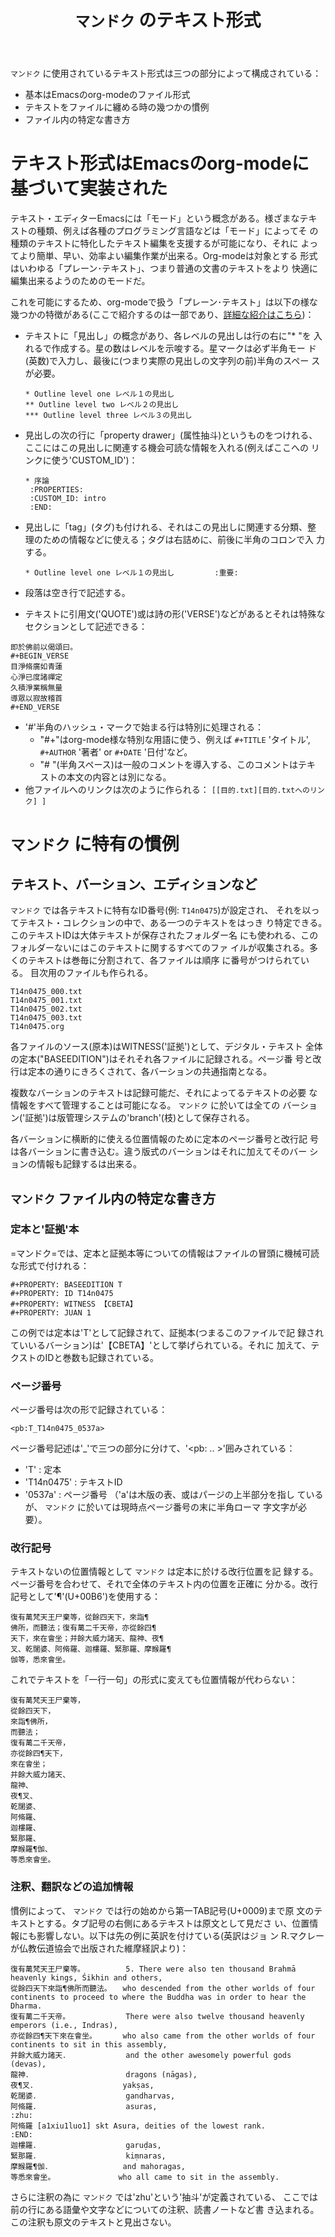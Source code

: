 #+TITLE: =マンドク= のテキスト形式
#+OPTIONS: toc:nil ^:nil

=マンドク= に使用されているテキスト形式は三つの部分によって構成されている：
 - 基本はEmacsのorg-modeのファイル形式
 - テキストをファイルに纏める時の幾つかの慣例
 - ファイル内の特定な書き方

* テキスト形式はEmacsのorg-modeに基づいて実装された

  テキスト・エディターEmacsには「モード」という概念がある。様ざまなテキ
  ストの種類、例えば各種のプログラミング言語などは「モード」によってそ
  の種類のテキストに特化したテキスト編集を支援するが可能になり、それに
  よってより簡単、早い、効率よい編集作業が出来る。Org-modeは対象とする
  形式はいわゆる「プレーン･テキスト」、つまり普通の文書のテキストをより
  快適に編集出来るようのためのモードだ。

  これを可能にするため、org-modeで扱う「プレーン･テキスト」は以下の様な
  幾つかの特徴がある(ここで紹介するのは一部であり、[[http://orgmode.org/ja/features.html][詳細な紹介はこちら]])：
  
  - テキストに「見出し」の概念があり、各レベルの見出しは行の右に"* "を
    入れるで作成する。星の数はレベルを示唆する。星マークは必ず半角モー
    ド(英数)で入力し、最後に(つまり実際の見出しの文字列の前)半角のスペー
    スが必要。
   : * Outline level one レベル１の見出し
   : ** Outline level two レベル２の見出し
   : *** Outline level three レベル３の見出し
  - 見出しの次の行に「property drawer」(属性抽斗)というものをつけれる、
    ここにはこの見出しに関連する機会可読な情報を入れる(例えばここへの
    リンクに使う'CUSTOM_ID')：
   : * 序論
   :  :PROPERTIES:
   :  :CUSTOM_ID: intro
   :  :END:

  - 見出しに「tag」(タグ)も付けれる、それはこの見出しに関連する分類、整
    理のための情報などに使える；タグは右詰めに、前後に半角のコロンで入
    力する。
   : * Outline level one レベル１の見出し	      :重要:

  - 段落は空き行で記述する。

  - テキストに引用文('QUOTE')或は詩の形('VERSE')などがあるとそれは特殊な
    セクションとして記述できる：
: 即於佛前以偈頌曰。
: #+BEGIN_VERSE
: 目淨脩廣如青蓮
: 心淨已度諸禪定
: 久積淨業稱無量
: 導眾以寂故稽首
: #+END_VERSE
    
  - '#'半角のハッシュ・マークで始まる行は特別に処理される：
    - "#+"はorg-mode様な特別な用語に使う、例えば =#+TITLE= 'タイトル',
      =#+AUTHOR= '著者' or =#+DATE= '日付'など。
    - "# "(半角スペース)は一般のコメントを導入する、このコメントはテキ
      ストの本文の内容とは別になる。
  - 他ファイルへのリンクは次のように作られる：
    =[[目的.txt][目的.txtへのリンク] ]= 


* =マンドク= に特有の慣例
** テキスト、バーション、エディションなど
   =マンドク= では各テキストに特有なID番号(例: =T14n0475=)が設定され、
   それを以ってテキスト・コレクションの中で、ある一つのテキストをはっき
   り特定できる。　このテキストIDは大体テキストが保存されたフォルダー名
   にも使われる、このフォルダーないにはこのテキストに関するすべてのファ
   イルが収集される。多くのテキストは巻毎に分割されて、各ファイルは順序
   に番号がつけられている。 目次用のファイルも作られる。
#+CAPTION: 維摩経の序、三巻と目次
#+NAME: ex1
#+BEGIN_EXAMPLE
T14n0475_000.txt
T14n0475_001.txt
T14n0475_002.txt
T14n0475_003.txt
T14n0475.org
#+END_EXAMPLE

   各ファイルのソース(原本)はWITNESS('証拠')として、デジタル・テキスト
   全体の定本("BASEEDITION")はそれそれ各ファイルに記録される。ページ番
   号と改行は定本の通りにきろくされて、各バーションの共通指南となる。

   複数なバーションのテキストは記録可能だ、それによってるテキストの必要
   な情報をすべて管理することは可能になる。 =マンドク= に於いては全ての
   バーション('証拠')は版管理システムの'branch'(枝)として保存される。

   各バーションに横断的に使える位置情報のために定本のページ番号と改行記
   号は各バーションに書き込む。違う版式のバーションはそれに加えてそのバー
   ションの情報も記録するは出来る。
   
** =マンドク= ファイル内の特定な書き方

   
*** 定本と'証拠'本
    =マンドク=では、定本と証拠本等についての情報はファイルの冒頭に機械可読な形式で付けれる：

: #+PROPERTY: BASEEDITION T
: #+PROPERTY: ID T14n0475
: #+PROPERTY: WITNESS 【CBETA】
: #+PROPERTY: JUAN 1

    この例では定本は'T'として記録されて、証拠本(つまるこのファイルで記
    録されていいるバーション)は'【CBETA】'として挙げられている。それに
    加えて、テクストのIDと巻数も記録されている。

*** ページ番号

    ページ番号は次の形で記録されている：
: <pb:T_T14n0475_0537a>

    ページ番号記述は'_'で三つの部分に分けて、'<pb: .. >'囲みされている：
    - 'T' : 定本
    - 'T14n0475' : テキストID
    - '0537a' : ページ番号 （'a'は木版の表、或はパージの上半部分を指し
      ているが、 =マンドク= に於いては現時点ページ番号の末に半角ローマ
      字文字が必要）。
*** 改行記号
    テキストないの位置情報として =マンドク= は定本に於ける改行位置を記
    録する。ページ番号を合わせて、それで全体のテキスト内の位置を正確に
    分かる。改行記号として'¶'(U+00B6')を使用する：
#+BEGIN_SRC 
復有萬梵天王尸棄等，從餘四天下，來詣¶
佛所，而聽法；復有萬二千天帝，亦從餘四¶
天下，來在會坐；并餘大威力諸天、龍神、夜¶
叉、乾闥婆、阿脩羅、迦樓羅、緊那羅、摩睺羅¶
伽等，悉來會坐。
#+END_SRC

    これでテキストを「一行一句」の形式に変えても位置情報が代わらない：

#+BEGIN_SRC 
復有萬梵天王尸棄等，
從餘四天下，
來詣¶佛所，
而聽法；
復有萬二千天帝，
亦從餘四¶天下，
來在會坐；
并餘大威力諸天、
龍神、
夜¶叉、
乾闥婆、
阿脩羅、
迦樓羅、
緊那羅、
摩睺羅¶伽、
等悉來會坐。
#+END_SRC

*** 注釈、翻訳などの追加情報

    慣例によって、 =マンドク= では行の始めから第一TAB記号(U+0009)まで原
    文のテキストとする。タブ記号の右側にあるテキストは原文として見ださ
    い、位置情報にも影響しない。以下は先の例に英訳を付けている(英訳はジョ
    ン R.マクレーが仏教伝道協会で出版された維摩経訳より)：

#+BEGIN_SRC 
復有萬梵天王尸棄等。　　　　　　5. There were also ten thousand Brahmā heavenly kings, Śikhin and others, 
從餘四天下來詣¶佛所而聽法。　　who descended from the other worlds of four continents to proceed to where the Buddha was in order to hear the Dharma. 
復有萬二千天帝。　　　　　　　　There were also twelve thousand heavenly emperors (i.e., Indras), 
亦從餘四¶天下來在會坐。　　　　who also came from the other worlds of four continents to sit in this assembly, 
并餘大威力諸天．　　　　　　　　and the other awesomely powerful gods (devas), 
龍神．　　　　　　　　　　　　　dragons (nāgas), 
夜¶叉．　　　　　　　　　　　　yakṣas, 
乾闥婆．　　　　　　　　　　　　gandharvas, 
阿脩羅．　　　　　　　　　　　　asuras, 
:zhu:
阿脩羅 [a1xiu1luo1] skt Asura, deities of the lowest rank.
:END:
迦樓羅．　　　　　　　　　　　　garuḍas, 
緊那羅．　　　　　　　　　　　　kiṃnaras, 
摩睺羅¶伽．　　　　　　　　　　and mahoragas, 
等悉來會坐。　　　　　　　　　who all came to sit in the assembly. 
#+END_SRC

    さらに注釈の為に =マンドク= では'zhu'という'抽斗'が定義されている、
    ここでは前の行にある語彙や文字などについての注釈、読書ノートなど書
    き込まれる。この注釈も原文のテキストと見出さない。



